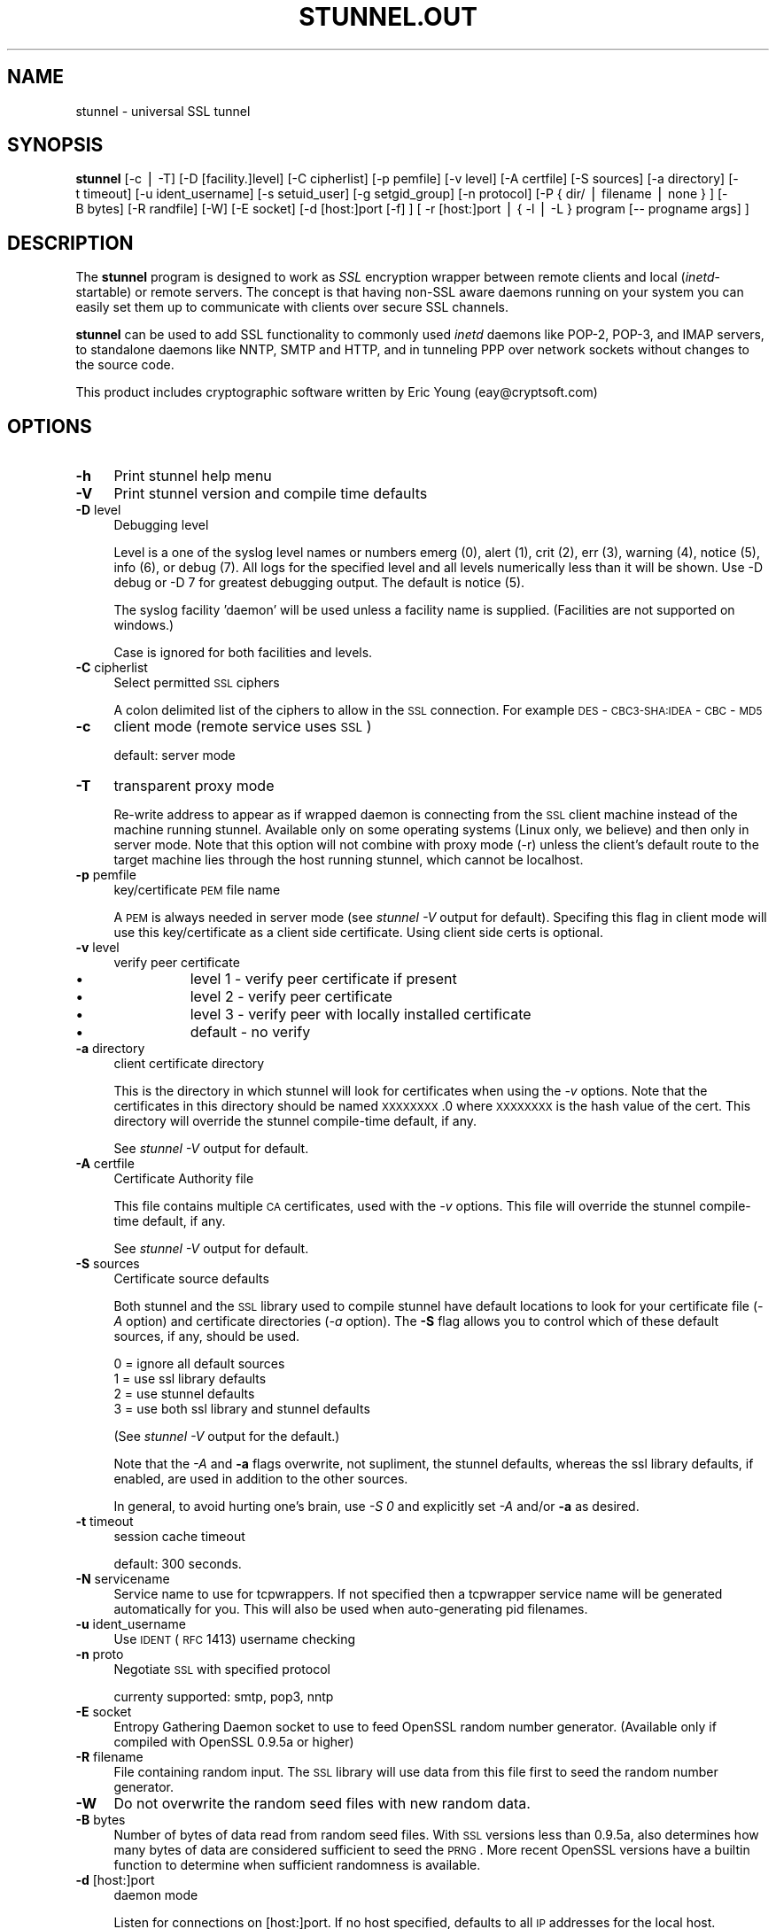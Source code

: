 .rn '' }`
''' $RCSfile$$Revision$$Date$
'''
''' $Log$
'''
.de Sh
.br
.if t .Sp
.ne 5
.PP
\fB\\$1\fR
.PP
..
.de Sp
.if t .sp .5v
.if n .sp
..
.de Ip
.br
.ie \\n(.$>=3 .ne \\$3
.el .ne 3
.IP "\\$1" \\$2
..
.de Vb
.ft CW
.nf
.ne \\$1
..
.de Ve
.ft R

.fi
..
'''
'''
'''     Set up \*(-- to give an unbreakable dash;
'''     string Tr holds user defined translation string.
'''     Bell System Logo is used as a dummy character.
'''
.tr \(*W-|\(bv\*(Tr
.ie n \{\
.ds -- \(*W-
.ds PI pi
.if (\n(.H=4u)&(1m=24u) .ds -- \(*W\h'-12u'\(*W\h'-12u'-\" diablo 10 pitch
.if (\n(.H=4u)&(1m=20u) .ds -- \(*W\h'-12u'\(*W\h'-8u'-\" diablo 12 pitch
.ds L" ""
.ds R" ""
'''   \*(M", \*(S", \*(N" and \*(T" are the equivalent of
'''   \*(L" and \*(R", except that they are used on ".xx" lines,
'''   such as .IP and .SH, which do another additional levels of
'''   double-quote interpretation
.ds M" """
.ds S" """
.ds N" """""
.ds T" """""
.ds L' '
.ds R' '
.ds M' '
.ds S' '
.ds N' '
.ds T' '
'br\}
.el\{\
.ds -- \(em\|
.tr \*(Tr
.ds L" ``
.ds R" ''
.ds M" ``
.ds S" ''
.ds N" ``
.ds T" ''
.ds L' `
.ds R' '
.ds M' `
.ds S' '
.ds N' `
.ds T' '
.ds PI \(*p
'br\}
.\"	If the F register is turned on, we'll generate
.\"	index entries out stderr for the following things:
.\"		TH	Title 
.\"		SH	Header
.\"		Sh	Subsection 
.\"		Ip	Item
.\"		X<>	Xref  (embedded
.\"	Of course, you have to process the output yourself
.\"	in some meaninful fashion.
.if \nF \{
.de IX
.tm Index:\\$1\t\\n%\t"\\$2"
..
.nr % 0
.rr F
.\}
.TH STUNNEL.OUT 1 " " "15/Jul/2001" " "
.UC
.if n .hy 0
.if n .na
.ds C+ C\v'-.1v'\h'-1p'\s-2+\h'-1p'+\s0\v'.1v'\h'-1p'
.de CQ          \" put $1 in typewriter font
.ft CW
'if n "\c
'if t \\&\\$1\c
'if n \\&\\$1\c
'if n \&"
\\&\\$2 \\$3 \\$4 \\$5 \\$6 \\$7
'.ft R
..
.\" @(#)ms.acc 1.5 88/02/08 SMI; from UCB 4.2
.	\" AM - accent mark definitions
.bd B 3
.	\" fudge factors for nroff and troff
.if n \{\
.	ds #H 0
.	ds #V .8m
.	ds #F .3m
.	ds #[ \f1
.	ds #] \fP
.\}
.if t \{\
.	ds #H ((1u-(\\\\n(.fu%2u))*.13m)
.	ds #V .6m
.	ds #F 0
.	ds #[ \&
.	ds #] \&
.\}
.	\" simple accents for nroff and troff
.if n \{\
.	ds ' \&
.	ds ` \&
.	ds ^ \&
.	ds , \&
.	ds ~ ~
.	ds ? ?
.	ds ! !
.	ds /
.	ds q
.\}
.if t \{\
.	ds ' \\k:\h'-(\\n(.wu*8/10-\*(#H)'\'\h"|\\n:u"
.	ds ` \\k:\h'-(\\n(.wu*8/10-\*(#H)'\`\h'|\\n:u'
.	ds ^ \\k:\h'-(\\n(.wu*10/11-\*(#H)'^\h'|\\n:u'
.	ds , \\k:\h'-(\\n(.wu*8/10)',\h'|\\n:u'
.	ds ~ \\k:\h'-(\\n(.wu-\*(#H-.1m)'~\h'|\\n:u'
.	ds ? \s-2c\h'-\w'c'u*7/10'\u\h'\*(#H'\zi\d\s+2\h'\w'c'u*8/10'
.	ds ! \s-2\(or\s+2\h'-\w'\(or'u'\v'-.8m'.\v'.8m'
.	ds / \\k:\h'-(\\n(.wu*8/10-\*(#H)'\z\(sl\h'|\\n:u'
.	ds q o\h'-\w'o'u*8/10'\s-4\v'.4m'\z\(*i\v'-.4m'\s+4\h'\w'o'u*8/10'
.\}
.	\" troff and (daisy-wheel) nroff accents
.ds : \\k:\h'-(\\n(.wu*8/10-\*(#H+.1m+\*(#F)'\v'-\*(#V'\z.\h'.2m+\*(#F'.\h'|\\n:u'\v'\*(#V'
.ds 8 \h'\*(#H'\(*b\h'-\*(#H'
.ds v \\k:\h'-(\\n(.wu*9/10-\*(#H)'\v'-\*(#V'\*(#[\s-4v\s0\v'\*(#V'\h'|\\n:u'\*(#]
.ds _ \\k:\h'-(\\n(.wu*9/10-\*(#H+(\*(#F*2/3))'\v'-.4m'\z\(hy\v'.4m'\h'|\\n:u'
.ds . \\k:\h'-(\\n(.wu*8/10)'\v'\*(#V*4/10'\z.\v'-\*(#V*4/10'\h'|\\n:u'
.ds 3 \*(#[\v'.2m'\s-2\&3\s0\v'-.2m'\*(#]
.ds o \\k:\h'-(\\n(.wu+\w'\(de'u-\*(#H)/2u'\v'-.3n'\*(#[\z\(de\v'.3n'\h'|\\n:u'\*(#]
.ds d- \h'\*(#H'\(pd\h'-\w'~'u'\v'-.25m'\f2\(hy\fP\v'.25m'\h'-\*(#H'
.ds D- D\\k:\h'-\w'D'u'\v'-.11m'\z\(hy\v'.11m'\h'|\\n:u'
.ds th \*(#[\v'.3m'\s+1I\s-1\v'-.3m'\h'-(\w'I'u*2/3)'\s-1o\s+1\*(#]
.ds Th \*(#[\s+2I\s-2\h'-\w'I'u*3/5'\v'-.3m'o\v'.3m'\*(#]
.ds ae a\h'-(\w'a'u*4/10)'e
.ds Ae A\h'-(\w'A'u*4/10)'E
.ds oe o\h'-(\w'o'u*4/10)'e
.ds Oe O\h'-(\w'O'u*4/10)'E
.	\" corrections for vroff
.if v .ds ~ \\k:\h'-(\\n(.wu*9/10-\*(#H)'\s-2\u~\d\s+2\h'|\\n:u'
.if v .ds ^ \\k:\h'-(\\n(.wu*10/11-\*(#H)'\v'-.4m'^\v'.4m'\h'|\\n:u'
.	\" for low resolution devices (crt and lpr)
.if \n(.H>23 .if \n(.V>19 \
\{\
.	ds : e
.	ds 8 ss
.	ds v \h'-1'\o'\(aa\(ga'
.	ds _ \h'-1'^
.	ds . \h'-1'.
.	ds 3 3
.	ds o a
.	ds d- d\h'-1'\(ga
.	ds D- D\h'-1'\(hy
.	ds th \o'bp'
.	ds Th \o'LP'
.	ds ae ae
.	ds Ae AE
.	ds oe oe
.	ds Oe OE
.\}
.rm #[ #] #H #V #F C
.SH "NAME"
stunnel \- universal SSL tunnel
.SH "SYNOPSIS"
\fBstunnel\fR [\-c\ |\ \-T] [\-D\ [facility.]level] [\-C\ cipherlist]
[\-p\ pemfile] [\-v\ level] [\-A\ certfile] [\-S\ sources] [\-a
directory] [\-t\ timeout] [\-u\ ident_username] [\-s\ setuid_user]
[\-g\ setgid_group] [\-n\ protocol] [\-P\ {\ dir/\ |\ filename\ |\ none\ }
] [\-B\ bytes] [\-R\ randfile] [\-W] [\-E\ socket] [\-d
[host:]port\ [\-f]\ ] [\ \-r\ [host:]port\ |\ {\ \-l\ |\ \-L\ }\ program\ [--
progname\ args]\ ]
.SH "DESCRIPTION"
The \fBstunnel\fR program is designed to work as \fISSL\fR encryption
wrapper between remote clients and local (\fIinetd\fR\-startable) or
remote servers. The concept is that having non-SSL aware daemons
running on your system you can easily set them up to communicate with
clients over secure SSL channels.
.PP
\fBstunnel\fR can be used to add SSL functionality to commonly used
\fIinetd\fR daemons like POP\-2, POP\-3, and IMAP servers, to standalone
daemons like NNTP, SMTP and HTTP, and in tunneling PPP over network
sockets without changes to the source code.
.PP
This product includes cryptographic software written by Eric Young
(eay@cryptsoft.com)
.SH "OPTIONS"
.Ip "\fB\-h\fR" 4
Print stunnel help menu
.Ip "\fB\-V\fR" 4
Print stunnel version and compile time defaults
.Ip "\fB\-D\fR level" 4
Debugging level
.Sp
Level is a one of the syslog level names or numbers emerg (0), alert
(1), crit (2), err (3), warning (4), notice (5), info (6), or debug
(7).  All logs for the specified level and all levels numerically less
than it will be shown.  Use \-D debug or \-D 7 for greatest debugging
output.  The default is notice (5).
.Sp
The syslog facility \*(L'daemon\*(R' will be used unless a facility name is
supplied.  (Facilities are not supported on windows.)
.Sp
Case is ignored for both facilities and levels.
.Ip "\fB\-C\fR cipherlist" 4
Select permitted \s-1SSL\s0 ciphers
.Sp
A colon delimited list of the ciphers to allow in the \s-1SSL\s0 connection.
For example \s-1DES\s0\-\s-1CBC3-SHA:IDEA\s0\-\s-1CBC\s0\-\s-1MD5\s0
.Ip "\fB\-c\fR" 4
client mode (remote service uses \s-1SSL\s0)
.Sp
default: server mode
.Ip "\fB\-T\fR" 4
transparent proxy mode
.Sp
Re-write address to appear as if wrapped daemon is connecting from the
\s-1SSL\s0 client machine instead of the machine running stunnel. Available
only on some operating systems (Linux only, we believe) and then only
in server mode. Note that this option will not combine with proxy mode
(\-r) unless the client's default route to the target machine lies
through the host running stunnel, which cannot be localhost.
.Ip "\fB\-p\fR pemfile" 4
key/certificate \s-1PEM\s0 file name
.Sp
A \s-1PEM\s0 is always needed in server mode (see \fIstunnel \-V\fR output for
default). Specifing this flag in client mode will use this 
key/certificate as a client side certificate.  Using client side certs
is optional.
.Ip "\fB\-v\fR level" 4
verify peer certificate
.Ip "\(bu" 12
level 1 \- verify peer certificate if present
.Ip "\(bu" 12
level 2 \- verify peer certificate
.Ip "\(bu" 12
level 3 \- verify peer with locally installed certificate
.Ip "\(bu" 12
default \- no verify
.Ip "\fB\-a\fR directory" 4
client certificate directory
.Sp
This is the directory in which stunnel will look for certificates when
using the \fI\-v\fR options. Note that the certificates in this directory
should be named \s-1XXXXXXXX\s0.0 where \s-1XXXXXXXX\s0 is the hash value of the
cert. This directory will override the stunnel compile-time default,
if any.
.Sp
See \fIstunnel \-V\fR output for default.
.Ip "\fB\-A\fR certfile" 4
Certificate Authority file
.Sp
This file contains multiple \s-1CA\s0 certificates, used with the \fI\-v\fR
options. This file will override the stunnel compile-time default, if
any.
.Sp
See \fIstunnel \-V\fR output for default.
.Ip "\fB\-S\fR sources" 4
Certificate source defaults
.Sp
Both stunnel and the \s-1SSL\s0 library used to compile stunnel have default
locations to look for your certificate file (\fI\-A\fR option) and
certificate directories (\fI\-a\fR option).  The \fB\-S\fR flag allows you to
control which of these default sources, if any, should be used.
.Sp
.Vb 4
\&    0 = ignore all default sources
\&    1 = use ssl library defaults
\&    2 = use stunnel defaults
\&    3 = use both ssl library and stunnel defaults
.Ve
(See \fIstunnel \-V\fR output for the default.)
.Sp
Note that the \fI\-A\fR and \fB\-a\fR flags overwrite, not supliment, the
stunnel defaults, whereas the ssl library defaults, if enabled, are
used in addition to the other sources.
.Sp
In general, to avoid hurting one's brain, use \fI\-S 0\fR and explicitly
set \fI\-A\fR and/or \fB\-a\fR as desired.
.Ip "\fB\-t\fR timeout" 4
session cache timeout
.Sp
default: 300 seconds.
.Ip "\fB\-N\fR servicename" 4
Service name to use for tcpwrappers. If not specified then a
tcpwrapper service name will be generated automatically for you. This
will also be used when auto-generating pid filenames.
.Ip "\fB\-u\fR ident_username" 4
Use \s-1IDENT\s0 (\s-1RFC\s0 1413) username checking
.Ip "\fB\-n\fR proto" 4
Negotiate \s-1SSL\s0 with specified protocol
.Sp
currenty supported: smtp, pop3, nntp
.Ip "\fB\-E\fR socket" 4
Entropy Gathering Daemon socket to use to feed OpenSSL random number
generator.  (Available only if compiled with OpenSSL 0.9.5a or higher)
.Ip "\fB\-R\fR filename" 4
File containing random input.  The \s-1SSL\s0 library will use data from this
file first to seed the random number generator.
.Ip "\fB\-W\fR" 4
Do not overwrite the random seed files with new random data.
.Ip "\fB\-B\fR bytes" 4
Number of bytes of data read from random seed files.  With \s-1SSL\s0
versions less than 0.9.5a, also determines how many bytes of data are
considered sufficient to seed the \s-1PRNG\s0.  More recent OpenSSL versions
have a builtin function to determine when sufficient randomness is
available.
.Ip "\fB\-d\fR [host:]port" 4
daemon mode
.Sp
Listen for connections on [host:]port. If no host specified, defaults
to all \s-1IP\s0 addresses for the local host.
.Sp
default: inetd mode
.Ip "\fB\-f\fR" 4
foreground mode
.Sp
Stay in foreground (don't fork) and log to stderr instead of via
syslog.
.Sp
default: background in daemon mode
.Ip "\fB\-l\fR program [-- programname [arg1 arg2 arg3...]  ]" 4
execute local inetd-type program.
.Ip "\fB\-L\fR program [-- programname [arg1 arg2 arg3...]  ]" 4
open local pty and execute program.
.Ip "\fB\-s\fR username" 4
\fIsetuid()\fR to username in daemon mode
.Ip "\fB\-g\fR groupname" 4
\fIsetgid()\fR to groupname in daemon mode. Clears all other groups.
.Ip "\fB\-P\fR { dir/ | file | none }" 4
Pid file location
.Sp
If the argument is a pathname ending in a slash, then a pid file named
\*(L"\fIstunnel.\fRservicename\fB.pid\fR\*(R" will be created in the specified
directory.  If the argument is a filename (no trailing slash), then
that filename will be used for the pid. If the argument is \*(L'none\*(R',
then no pid file will be created.
.Ip "\fB\-r\fR [host:]port" 4
connect to remote service
.Sp
If no host specified, defaults to localhost.
.SH "EXAMPLES"
In order to provide SSL encapsulation to your local \fIimapd\fR service,
use
.PP
.Vb 1
\&  stunnel -d 993 -l /usr/sbin/imapd -- imapd
.Ve
If you want to provide tunneling to your \fIpppd\fR daemon on port 2020,
use something like
.PP
.Vb 1
\&  stunnel -d 2020 -L /usr/sbin/pppd -- pppd local
.Ve
.SH "CERTIFICATES"
Each SSL enabled daemon needs to present a valid X.509 certificate to
the peer. It also needs a private key to decrypt the incoming data.
The easiest way to obtain a certificate and a key is to generate them
with the free \fIopenssl\fR package. You can find more information on
certificates generation on pages listed below.
.PP
Two things are important when generating certificate-key pairs for
\fBstunnel\fR. The private key cannot be encrypted, because the server
has no way to obtain the password from the user. To produce an
unencrypted key add the \fI\-nodes\fR option when running the \fBreq\fR
command from the \fIopenssl\fR kit.
.PP
The order of contents of the \fI.pem\fR file is also important. It should
contain the unencrypted private key first, then a signed certificate
(not certificate request). There should be also empty lines after
certificate and private key. Plaintext certificate information
appended on the top of generated certificate should be discarded. So
the file should look like this:
.PP
.Vb 8
\&  -----BEGIN RSA PRIVATE KEY-----
\&  [encoded key]
\&  -----END RSA PRIVATE KEY-----
\&  [empty line]
\&  -----BEGIN CERTIFICATE-----
\&  [encoded certificate]
\&  -----END CERTIFICATE-----
\&  [empty line]
.Ve
.SH "RANDOMNESS"
\fIstunnel\fR needs to seed the PRNG (pseudo random number generator) in
order for SSL to use good randomness.  The following sources are
loaded in order until sufficient random data has been gathered:
.Ip "\(bu" 4
The file specified with the \fI\-R\fR flag.
.Ip "\(bu" 4
The file specified by the \s-1RANDFILE\s0 environment variable, if set.
.Ip "\(bu" 4
The file .rnd in your home directory, if \s-1RANDFILE\s0 not set.
.Ip "\(bu" 4
The file specified with \*(L'--with-random\*(R' at compile time.
.Ip "\(bu" 4
The contents of the screen if running on Windows.
.Ip "\(bu" 4
The egd socket specified with the \fI\-E\fR flag.
.Ip "\(bu" 4
The egd socket specified with \*(L'--with-egd-sock\*(R' at compile time.
.Ip "\(bu" 4
The /dev/urandom device.
.PP
With recent (>=OpenSSL 0.9.5a) version of \s-1SSL\s0 it will stop loading
random data automatically when sufficient entropy has been gathered.
With previous versions it will continue to gather from all the above
sources since no \s-1SSL\s0 function exists to tell when enough data is
available.
.PP
Note that on Windows machines that do not have console user
interaction (mouse movements, creating windows, etc) the screen
contents are not variable enough to be sufficient, and you should
provide a random file for use with the \fI\-R\fR flag.
.PP
Note that the file specified with the \fI\-R\fR flag should contain random
data -- that means it should contain different information each time
\fIstunnel\fR is run.  This is handled automatically unless the \fI\-W\fR
flag is used.  If you wish to update this file manually, the \fIopenssl
rand\fR command in recent versions of OpenSSL, would be useful.
.PP
One important note -- if /dev/urandom is available, OpenSSL has a
habit of seeding the \s-1PRNG\s0 with it even when checking the random state,
so on systems with /dev/urandom you're likely to use it even though
it's listed at the very bottom of the list above.  This isn't
stunnel's behaviour, it's OpenSSLs.
.SH "LIMITATIONS"
\fIstunnel\fR cannot be used for the FTP daemon because of the nature of
the FTP protocol which utilizes multiple ports for data transfers.
There are available SSL enabled versions of FTP and telnet daemons,
however.
.SH "SEE ALSO"
.Ip "the \fItcpd(8)\fR manpage" 4
access control facility for internet services
.Ip "the \fIinetd(8)\fR manpage" 4
internet ``super-server'\*(R'
.Ip "\fIhttp://stunnel.mirt.net/\fR" 4
Stunnel homepage
.Ip "\fIhttp://www.stunnel.org/\fR" 4
Stunnel Frequently Asked Questions
.Ip "\fIhttp://www.openssl.org/\fR" 4
OpenSSL project website
.SH "AUTHORS"
.Ip "Michal Trojnara" 4
<\fIMichal.Trojnara@mirt.net\fR>
.Ip "Adam Hernik" 4
<\fIadas@infocentrum.com\fR>
.Ip "Pawel Krawczyk" 4
<\fIkravietz@ceti.com.pl\fR>
.Ip "\s-1PTY\s0 support by Dirk O. Siebnich" 4
<\fIdok@vossnet.de\fR>

.rn }` ''
.IX Title "STUNNEL.OUT 1"
.IX Name "stunnel - universal SSL tunnel"

.IX Header "NAME"

.IX Header "SYNOPSIS"

.IX Header "DESCRIPTION"

.IX Header "OPTIONS"

.IX Item "\fB\-h\fR"

.IX Item "\fB\-V\fR"

.IX Item "\fB\-D\fR level"

.IX Item "\fB\-C\fR cipherlist"

.IX Item "\fB\-c\fR"

.IX Item "\fB\-T\fR"

.IX Item "\fB\-p\fR pemfile"

.IX Item "\fB\-v\fR level"

.IX Item "\(bu"

.IX Item "\(bu"

.IX Item "\(bu"

.IX Item "\(bu"

.IX Item "\fB\-a\fR directory"

.IX Item "\fB\-A\fR certfile"

.IX Item "\fB\-S\fR sources"

.IX Item "\fB\-t\fR timeout"

.IX Item "\fB\-N\fR servicename"

.IX Item "\fB\-u\fR ident_username"

.IX Item "\fB\-n\fR proto"

.IX Item "\fB\-E\fR socket"

.IX Item "\fB\-R\fR filename"

.IX Item "\fB\-W\fR"

.IX Item "\fB\-B\fR bytes"

.IX Item "\fB\-d\fR [host:]port"

.IX Item "\fB\-f\fR"

.IX Item "\fB\-l\fR program [-- programname [arg1 arg2 arg3...]  ]"

.IX Item "\fB\-L\fR program [-- programname [arg1 arg2 arg3...]  ]"

.IX Item "\fB\-s\fR username"

.IX Item "\fB\-g\fR groupname"

.IX Item "\fB\-P\fR { dir/ | file | none }"

.IX Item "\fB\-r\fR [host:]port"

.IX Header "EXAMPLES"

.IX Header "CERTIFICATES"

.IX Header "RANDOMNESS"

.IX Item "\(bu"

.IX Item "\(bu"

.IX Item "\(bu"

.IX Item "\(bu"

.IX Item "\(bu"

.IX Item "\(bu"

.IX Item "\(bu"

.IX Item "\(bu"

.IX Header "LIMITATIONS"

.IX Header "SEE ALSO"

.IX Item "the \fItcpd(8)\fR manpage"

.IX Item "the \fIinetd(8)\fR manpage"

.IX Item "\fIhttp://stunnel.mirt.net/\fR"

.IX Item "\fIhttp://www.stunnel.org/\fR"

.IX Item "\fIhttp://www.openssl.org/\fR"

.IX Header "AUTHORS"

.IX Item "Michal Trojnara"

.IX Item "Adam Hernik"

.IX Item "Pawel Krawczyk"

.IX Item "\s-1PTY\s0 support by Dirk O. Siebnich"

